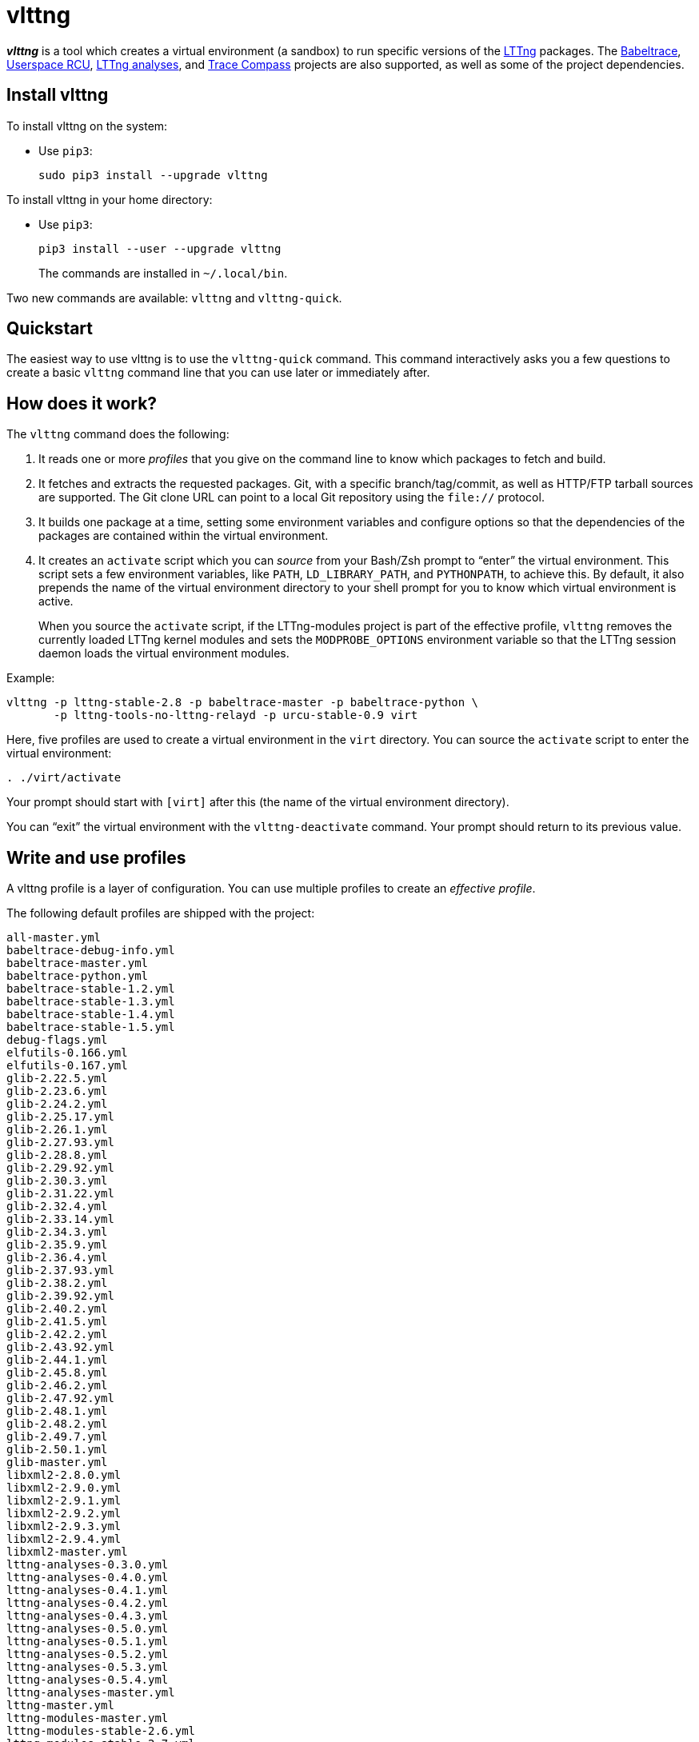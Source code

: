vlttng
======

**_vlttng_** is a tool which creates a virtual environment (a sandbox)
to run specific versions of the http://lttng.org/[LTTng] packages. The
http://lttng.org/[Babeltrace], http://liburcu.org/[Userspace RCU],
https://github.com/lttng/lttng-analyses[LTTng analyses], and
http://tracecompass.org/[Trace Compass] projects are also supported, as
well as some of the project dependencies.


== Install vlttng

To install vlttng on the system:

* Use `pip3`:
+
--
----
sudo pip3 install --upgrade vlttng
----
--

To install vlttng in your home directory:

* Use `pip3`:
+
--
----
pip3 install --user --upgrade vlttng
----
--
+
The commands are installed in `~/.local/bin`.

Two new commands are available: `vlttng` and `vlttng-quick`.


== Quickstart

The easiest way to use vlttng is to use the `vlttng-quick` command. This
command interactively asks you a few questions to create a basic
`vlttng` command line that you can use later or immediately after.


== How does it work?

The `vlttng` command does the following:

. It reads one or more _profiles_ that you give on the command line to
  know which packages to fetch and build.

. It fetches and extracts the requested packages. Git, with a specific
  branch/tag/commit, as well as HTTP/FTP tarball sources are supported.
  The Git clone URL can point to a local Git repository using the
  `file://` protocol.

. It builds one package at a time, setting some environment variables
  and configure options so that the dependencies of the packages are
  contained within the virtual environment.

. It creates an `activate` script which you can _source_ from your
  Bash/Zsh prompt to ``enter'' the virtual environment. This script sets
  a few environment variables, like `PATH`, `LD_LIBRARY_PATH`, and
  `PYTHONPATH`, to achieve this. By default, it also prepends the name
  of the virtual environment directory to your shell prompt for you to
  know which virtual environment is active.
+
When you source the `activate` script, if the LTTng-modules project is
part of the effective profile, `vlttng` removes the currently loaded
LTTng kernel modules and sets the `MODPROBE_OPTIONS` environment
variable so that the LTTng session daemon loads the virtual environment
modules.

Example:

----
vlttng -p lttng-stable-2.8 -p babeltrace-master -p babeltrace-python \
       -p lttng-tools-no-lttng-relayd -p urcu-stable-0.9 virt
----

Here, five profiles are used to create a virtual environment in the
`virt` directory. You can source the `activate` script to enter
the virtual environment:

----
. ./virt/activate
----

Your prompt should start with `[virt]` after this (the name of the
virtual environment directory).

You can ``exit'' the virtual environment with the `vlttng-deactivate`
command. Your prompt should return to its previous value.


== Write and use profiles

A vlttng profile is a layer of configuration. You can use multiple
profiles to create an _effective profile_.

The following default profiles are shipped with the project:

----
all-master.yml
babeltrace-debug-info.yml
babeltrace-master.yml
babeltrace-python.yml
babeltrace-stable-1.2.yml
babeltrace-stable-1.3.yml
babeltrace-stable-1.4.yml
babeltrace-stable-1.5.yml
debug-flags.yml
elfutils-0.166.yml
elfutils-0.167.yml
glib-2.22.5.yml
glib-2.23.6.yml
glib-2.24.2.yml
glib-2.25.17.yml
glib-2.26.1.yml
glib-2.27.93.yml
glib-2.28.8.yml
glib-2.29.92.yml
glib-2.30.3.yml
glib-2.31.22.yml
glib-2.32.4.yml
glib-2.33.14.yml
glib-2.34.3.yml
glib-2.35.9.yml
glib-2.36.4.yml
glib-2.37.93.yml
glib-2.38.2.yml
glib-2.39.92.yml
glib-2.40.2.yml
glib-2.41.5.yml
glib-2.42.2.yml
glib-2.43.92.yml
glib-2.44.1.yml
glib-2.45.8.yml
glib-2.46.2.yml
glib-2.47.92.yml
glib-2.48.1.yml
glib-2.48.2.yml
glib-2.49.7.yml
glib-2.50.1.yml
glib-master.yml
libxml2-2.8.0.yml
libxml2-2.9.0.yml
libxml2-2.9.1.yml
libxml2-2.9.2.yml
libxml2-2.9.3.yml
libxml2-2.9.4.yml
libxml2-master.yml
lttng-analyses-0.3.0.yml
lttng-analyses-0.4.0.yml
lttng-analyses-0.4.1.yml
lttng-analyses-0.4.2.yml
lttng-analyses-0.4.3.yml
lttng-analyses-0.5.0.yml
lttng-analyses-0.5.1.yml
lttng-analyses-0.5.2.yml
lttng-analyses-0.5.3.yml
lttng-analyses-0.5.4.yml
lttng-analyses-master.yml
lttng-master.yml
lttng-modules-master.yml
lttng-modules-stable-2.6.yml
lttng-modules-stable-2.7.yml
lttng-modules-stable-2.8.yml
lttng-modules-stable-2.9.yml
lttng-stable-2.6.yml
lttng-stable-2.7.yml
lttng-stable-2.8.yml
lttng-stable-2.9.yml
lttng-tools-master.yml
lttng-tools-no-lttng-consumerd.yml
lttng-tools-no-lttng-crash.yml
lttng-tools-no-lttng-relayd.yml
lttng-tools-no-lttng-sessiond.yml
lttng-tools-no-lttng.yml
lttng-tools-no-man-pages.yml
lttng-tools-no-python.yml
lttng-tools-python.yml
lttng-tools-stable-2.6.yml
lttng-tools-stable-2.7.yml
lttng-tools-stable-2.8.yml
lttng-tools-stable-2.9.yml
lttng-ust-jul-agent.yml
lttng-ust-log4j-agent.yml
lttng-ust-master.yml
lttng-ust-no-man-pages.yml
lttng-ust-python-agent.yml
lttng-ust-stable-2.6.yml
lttng-ust-stable-2.7.yml
lttng-ust-stable-2.8.yml
lttng-ust-stable-2.9.yml
popt-1.16.yml
tracecompass-1.1.0.yml
tracecompass-1.2.0.yml
tracecompass-1.2.1.yml
tracecompass-2.0.0.yml
tracecompass-master.yml
urcu-master.yml
urcu-stable-0.7.yml
urcu-stable-0.8.yml
urcu-stable-0.9.yml
use-ccache-gcc.yml
----

You can get this list using `vlttng --list-default-profiles`.

Profiles are written in YAML. Here is an example:

[source,yaml]
build-env:
  CFLAGS: -O0 -g3
virt-env:
  ENABLE_FEATURE: '1'
  SOME_PATH: /path/to/omg
projects:
  lttng-tools:
    source: 'git://git.lttng.org/lttng-tools.git'
    checkout: stable-2.7
    build-env:
      CC: clang
      CFLAGS: ''
  lttng-ust:
    source: 'http://lttng.org/files/lttng-ust/lttng-ust-2.7.2.tar.bz2'
    configure: --enable-python-agent
  lttng-modules:
    source: 'git://git.lttng.org/lttng-modules.git'
    checkout: stable-2.7
  urcu:
    source: 'git://git.liburcu.org/userspace-rcu.git'

A few things to note here:

* The root `build-env` property defines the base build environment
  variables. They are set when building the projects. `vlttng` also
  passes exported shell variables to the executed programs, so you can
  do:
+
--
----
CC=clang CFLAGS='-O0 -g3' vlttng ...
----
--

* The root `virt-env` property defines the virtual environment variables,
  which are set when activating the virtual environment. Exported
  shell variables, when invoking `vlttng`, are _not_ set when activating
  the resulting virtual environment.
* The available project names, as of this version, are:
** `babeltrace`
** `elfutils`
** `glib`
** `libxml2`
** `lttng-analyses`
** `lttng-modules`
** `lttng-tools`
** `lttng-ust`
** `popt`
** `tracecompass`
** `urcu`
* The `build-env` property of a specific project defines environment
  variables to be used only during the build stage of this project. A
  project-specific build-time environment variable overrides a base
  build-time environment variable sharing its name.
* When the `source` property contains a Git URL, or when `checkout`
  property is set, the `checkout` property indicates which branch, tag,
  or commit to check out. When it's not specified, `vlttng` checks out
  the `master` branch.
* The `configure` property specifies the options to pass to the
  `configure` script of a given project. `vlttng` handles some options
  itself, like `--prefix` and `--without-lttng-ust`, to create a working
  virtual environment.

The profile above can be saved to a file, for example `my-profile.yml`,
and you can create a virtual environment out of it:

----
vlttng -p my-profile.yml virt
----

When you give multiple profiles to `vlttng`, the first profile is
``patched'' with the second, which is then patched with the third, and
so on. Nonexistent properties are created; existing ones are replaced
recursively. The `configure` properties are _joined_. For example, let's
add the following profile (call it `more.yaml`) to the example above:

[source,yaml]
build-env:
  CFLAGS: -O0
  SOMEVAR: ok
projects:
  lttng-tools:
    source: 'https://github.com/lttng/lttng-tools.git'
  lttng-ust:
    configure: --enable-java-agent-jul

With this command:

----
vlttng -p my-profile.yml -p more.yaml virt
----

the effective profile is:

[source,yaml]
build-env:
  CFLAGS: -O0
  SOMEVAR: ok
projects:
  lttng-tools:
    source: 'https://github.com/lttng/lttng-tools.git'
    checkout: stable-2.7
    build-env:
      CC: clang
      CFLAGS: ''
  lttng-ust:
    source: 'http://lttng.org/files/lttng-ust/lttng-ust-2.7.2.tar.bz2'
    configure: --enable-python-agent --enable-java-agent-jul
  lttng-modules:
    source: 'git://git.lttng.org/lttng-modules.git'
    checkout: stable-2.7
  urcu:
    source: 'git://git.liburcu.org/userspace-rcu.git'


[[override]]
== Override a profile property

You can replace, append to, and remove effective profile properties
(after `vlttng` has merged all the profiles given with the `--profile`
option as an effective profile) with the `--override` (`-o`) option.

The three override operations are:

Replace a property::
+
--
----
PATH=REPLACEMENT
----
--

Append to a property::
+
--
----
PATH+=APPEND
----
--

Remove a property::
+
--
----
!PATH
----
--

`PATH` is the path to the property, from the root of the profile, using
a dot-separated list of keys to find recursively.

Example:

----
-o projects.lttng-tools.configure+=--disable-bin-lttng-relayd \
-o '!projects.lttng-ust.checkout' \
-o build-env.CC=clang
----

In replace and append modes, `vlttng` creates the property if it does
not exist. This allows you to create projects on the command line:

----
-o projects.lttng-tools.source=https://github.com/lttng/lttng-tools.git \
-o projects.lttng-tools.checkout=v2.7.1 \
-o projects.lttng-tools.configure='--disable-bin-lttng --disable-man-pages'
----

Note that the overrides are applied in command line order.


== Ignore a project

You can ignore specific projects that exist in the effective profile
using the `--ignore-project` (`-i`) option:

    vlttng -p lttng-stable-2.7 -p urcu-master -i lttng-ust virt

This is the equivalent of removing the project's property with an
<<override,override>>:

----
vlttng -p lttng-stable-2.7 -p urcu-master -o '!projects.lttng-ust' virt
----


== Make the output verbose

By default, `vlttng` hides the standard output and error of the commands
it runs. In this mode, `vlttng` prints all the commands to run and the
exported environment variables along with comments, so that you can
``replay'' the entire output as is to create the same virtual
environment (except for the `activate` script which would not be
generated).

You can use the `--verbose` (`-v`) option to also print the standard
output and error of all the executed commands, and the effective profile
used to create the virtual environment.


== Define the number of make jobs

`vlttng` passes its `--jobs` (`-j`) option as is to `make`.


== `activate` script options

When you source the `activate` script, you can use the following
environment variables to alter its behaviour:

`VLTTNG_NO_RMMOD`::
    Set to `1` to disable the unloading of the currently loaded LTTng
    kernel modules.

`VLTTNG_NO_PROMPT`::
    Set to `1` to keep your current shell prompt after the activation.


== Use `sudo`

If you use `sudo` when the virtual environment is activated, make sure
to use its `--preserve-env` (`-E`) option, so that the virtual
environment is preserved when it executes the command.

For example, to start a root session daemon which loads the LTTng kernel
modules installed in the virtual environment:

----
sudo --preserve-env lttng-sessiond --daemonize
----


== Trace a Java application

When the LTTng-UST project is built with a Java agent, the activation
of the virtual environment sets the `VLTTNG_CLASSPATH` environment
variable to a Java class path to use when you compile and run
Java applications.

Example:

----
javac -cp $VLTTNG_CLASSPATH MyClass.java
java -cp $VLTTNG_CLASSPATH:. MyClass
----


== Trace a Python application

If the LTTng-UST Python agent is built and installed in the virtual
environment, there's nothing special to do to trace a Python
application: the `PYTHONPATH` environment variable contains the path to
the LTTng-UST Python agent package in the virtual environment. You can
import the `lttngust` package as usual.


== Update a project with a Git source

`vlttng` generates the following scripts in the virtual environment's
root directory (+__name__+ is the project name):

+conf-__name__.bash+::
    Runs the configuration step of the project.

+build-__name__.bash+::
    Runs the build step of the project.

+install-__name__.bash+::
    Runs the install step of the project.

+update-__name__.bash+ (only with a Git source)::
    Fetches the project's configured Git remote, checks out the latest
    version of the configured branch, and runs +conf-__name__.bash+,
    +build-__name__.bash+, and +install-__name__.bash+.

IMPORTANT: Use those scripts with caution. For a stable branch, they
should work most of the time. For the `master` branch, some required
implicit configuration and build command lines might be missing from the
scripts when you use the update script.
